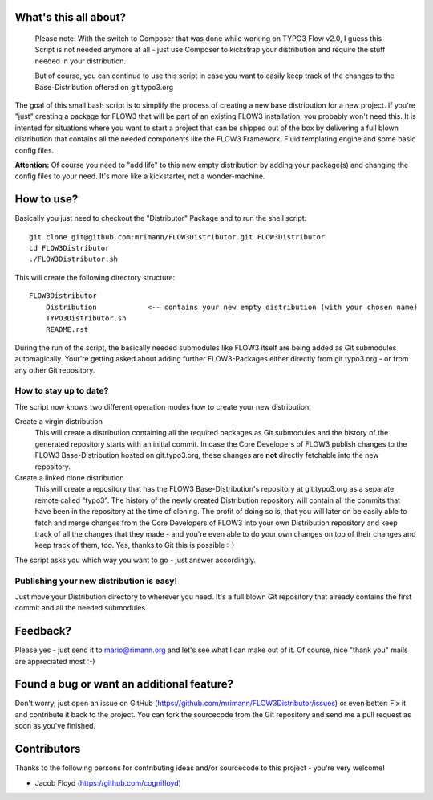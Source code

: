 What's this all about?
----------------------

	Please note: With the switch to Composer that was done while working on TYPO3 Flow v2.0, I guess this
	Script is not needed anymore at all - just use Composer to kickstrap your distribution and require
	the stuff needed in your distribution.

	But of course, you can continue to use this script in case you want to easily keep track of the
	changes to the Base-Distribution offered on git.typo3.org

The goal of this small bash script is to simplify the process of creating a new base distribution for a new project. If you're "just" creating a package for FLOW3 that will be part of an existing FLOW3 installation, you probably won't need this. It is intented for situations where you want to start a project that can be shipped out of the box by delivering a full blown distribution that contains all the needed components like the FLOW3 Framework, Fluid templating engine and some basic config files.

**Attention:** Of course you need to "add life" to this new empty distribution by adding your package(s) and changing the config files to your need. It's more like a kickstarter, not a wonder-machine.


How to use?
-----------
Basically you just need to checkout the "Distributor" Package and to run the shell script::

    git clone git@github.com:mrimann/FLOW3Distributor.git FLOW3Distributor
    cd FLOW3Distributor
    ./FLOW3Distributor.sh

This will create the following directory structure::

    FLOW3Distributor
        Distribution		<-- contains your new empty distribution (with your chosen name)
        TYPO3Distributor.sh
        README.rst

During the run of the script, the basically needed submodules like FLOW3 itself are being added as Git submodules automagically. Your're getting asked about adding further FLOW3-Packages either directly from git.typo3.org - or from any other Git repository.

How to stay up to date?
.......................
The script now knows two different operation modes how to create your new distribution:

Create a virgin distribution
	This will create a distribution containing all the required packages as Git submodules and the history of the generated repository starts with an initial commit.
	In case the Core Developers of FLOW3 publish changes to the FLOW3 Base-Distribution hosted on git.typo3.org, these changes are **not** directly fetchable into the new repository.

Create a linked clone distribution
	This will create a repository that has the FLOW3 Base-Distribution's repository at git.typo3.org as a separate remote called "typo3". The history of the newly created Distribution repository will contain all the commits that have been in the repository at the time of cloning.
	The profit of doing so is, that you will later on be easily able to fetch and merge changes from the Core Developers of FLOW3 into your own Distribution repository and keep track of all the changes that they made - and you're even able to do your own changes on top of their changes and keep track of them, too. Yes, thanks to Git this is possible :-)

The script asks you which way you want to go - just answer accordingly.


Publishing your new distribution is easy!
.........................................
Just move your Distribution directory to wherever you need. It's a full blown Git repository that already contains the first commit and all the needed submodules.


Feedback?
---------
Please yes - just send it to mario@rimann.org and let's see what I can make out of it. Of course, nice "thank you" mails are appreciated most :-)


Found a bug or want an additional feature?
------------------------------------------
Don't worry, just open an issue on GitHub (https://github.com/mrimann/FLOW3Distributor/issues) or even better: Fix it and contribute it back to the project. You can fork the sourcecode from the Git repository and send me a pull request as soon as you've finished.


Contributors
------------
Thanks to the following persons for contributing ideas and/or sourcecode to this project - you're very welcome!

- Jacob Floyd (https://github.com/cognifloyd)